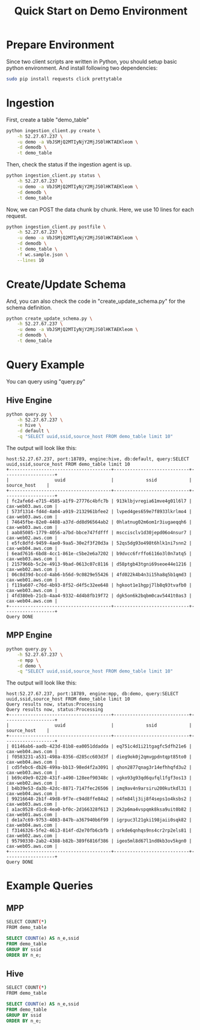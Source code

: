#+TITLE: Quick Start on Demo Environment
#+TEXT:                                           Create:      2016-02-01
#+TEXT:                                           Last Update: 2016-02-04@13:33
#+STARTUP: showall indent
#+AUTHOR: 
#+OPTIONS: ^:nil

* Prepare Environment

Since two client scripts are written in Python, you should setup basic python environment. And
install following two dependencies:

#+BEGIN_SRC sh
  sudo pip install requests click prettytable
#+END_SRC

* Ingestion

First, create a table "demo_table"

#+BEGIN_SRC sh
  python ingestion_client.py create \
      -h 52.27.67.237 \
      -u demo -a VbJSMjQ2MTIyNjY2MjJS0lHKTAEKleom \
      -d demodb \
      -t demo_table
#+END_SRC

Then, check the status if the ingestion agent is up.

#+BEGIN_SRC sh
  python ingestion_client.py status \
      -h 52.27.67.237 \
      -u demo -a VbJSMjQ2MTIyNjY2MjJS0lHKTAEKleom \
      -d demodb \
      -t demo_table
#+END_SRC

Now, we can POST the data chunk by chunk. Here, we use 10 lines for each request.

#+BEGIN_SRC sh
    python ingestion_client.py postfile \
        -h 52.27.67.237 \
        -u demo -a VbJSMjQ2MTIyNjY2MjJS0lHKTAEKleom \
        -d demodb \
        -t demo_table \
        -f wc.sample.json \
        --lines 10
#+END_SRC

* Create/Update Schema

And, you can also check the code in "create_update_schema.py" for the schema definition.

#+BEGIN_SRC sh
  python create_update_schema.py \
      -h 52.27.67.237 \
      -u demo -a VbJSMjQ2MTIyNjY2MjJS0lHKTAEKleom \
      -d demodb \
      -t demo_table
#+END_SRC

* Query Example

You can query using "query.py"

** Hive Engine

#+BEGIN_SRC sh
  python query.py \
      -h 52.27.67.237 \
      -e hive \
      -d default \
      -q "SELECT uuid,ssid,source_host FROM demo_table limit 10"
#+END_SRC

The output will look like this:

#+BEGIN_SRC text
host:52.27.67.237, port:18789, engine:hive, db:default, query:SELECT uuid,ssid,source_host FROM demo_table limit 10
+--------------------------------------+----------------------------+-------------------+
|                 uuid                 |            ssid            |    source_host    |
+--------------------------------------+----------------------------+-------------------+
| fc2afe6d-e715-4585-a1f9-27776c4bfc7b | 913klbjvregia61mve4g01l6l7 | cax-web03.aws.com |
| 573f1314-fd4d-4a04-a919-2132961bfee2 | lvped4ges659e7f8933lkrlmo4 | cax-web03.aws.com |
| 74645fbe-82e0-4408-a37d-dd8d96564ab2 | 0hlatnug02m6om1r3iugaeqqh6 | cax-web03.aws.com |
| aab85085-1779-4056-a7bd-bbce747fdfff | msccisclv1d30jepd06o4nsur7 | cax-web02.aws.com |
| e5fc8dfd-9459-4ae0-9aa5-30e2f3f20d3a | 52qs5dg93o498t6hlk1ni7snn2 | cax-web04.aws.com |
| 6ead7616-6bd8-4cc1-861e-c5be2e6a7202 | b9dvcc6frffo6116o3l0n7atq5 | cax-web03.aws.com |
| 2157966b-5c2e-4913-9bad-0613c07c8116 | d58ptgb43tgni69seoe44e1216 | cax-web02.aws.com |
| 06c8d39d-bccd-4ab6-b56d-9c0829e55426 | 4fd022k4b4n3i15ha8q5b1qmd3 | cax-web01.aws.com |
| f119a607-c76d-4b93-8f52-d4f5c32ee648 | hgkoot1e1hgpj7lb8q93tvafb0 | cax-web03.aws.com |
| 4fd380eb-21cb-4aa4-9332-4d4b8fb19f72 | dgk5on6k2bqbm0cav5441t0as3 | cax-web04.aws.com |
+--------------------------------------+----------------------------+-------------------+
Query DONE
#+END_SRC

** MPP Engine

#+BEGIN_SRC sh
  python query.py \
      -h 52.27.67.237 \
      -e mpp \
      -d demo \
      -q "SELECT uuid,ssid,source_host FROM demo_table limit 10"
#+END_SRC

The output will look like this:

#+BEGIN_SRC text
host:52.27.67.237, port:18789, engine:mpp, db:demo, query:SELECT uuid,ssid,source_host FROM demo_table limit 10
Query results now, status:Processing
Query results now, status:Processing
+--------------------------------------+----------------------------+-------------------+
|                 uuid                 |            ssid            |    source_host    |
+--------------------------------------+----------------------------+-------------------+
| 01146ab6-aadb-423d-81b8-ea0051ddadda | eq751c4d1i21tgagfc5dfh21e6 | cax-web04.aws.com |
| f0583231-a531-498a-8356-d285cc603d3f | dieg9ok0j2qmvgpdntqpt85to0 | cax-web04.aws.com |
| cd5febc6-db26-499a-bb13-98ed4f2a3091 | qhon2877qnag3r14efhhqfd3u2 | cax-web03.aws.com |
| b69c49e9-0220-431f-a490-128eef90348c | vgko93g93qd6qufql1fgf3os13 | cax-web02.aws.com |
| b4b39e53-da3b-42dc-8871-7147fec26506 | imq9av4n9arsiru200kutkdl31 | cax-web04.aws.com |
| 99216648-2b1f-49d8-9f7e-c94d8ffe84a2 | n4fm84lj3ij8f4seps1o4ksbs2 | cax-web03.aws.com |
| a1ac0528-d1c8-4ea0-bf0c-2d166328f613 | 2k2p6ma4vspqmk8ksa9uit0b82 | cax-web01.aws.com |
| de1a7c69-9753-4083-847b-a367940b6f99 | igrpuc3l21gki198jaii0sqk82 | cax-web04.aws.com |
| f3146326-5fe2-4613-814f-d2e70fb6cbfb | orkde6qnhqs9ns4cr2rp2els81 | cax-web02.aws.com |
| 95790330-2ab2-4388-b82b-389f6816f386 | igeo5ml8d67l1nd0kb3ov5kgn0 | cax-web05.aws.com |
+--------------------------------------+----------------------------+-------------------+
Query DONE
#+END_SRC

* Example Queries

** MPP

#+BEGIN_SRC sh
SELECT COUNT(*)
FROM demo_table
#+END_SRC

#+BEGIN_SRC sql
SELECT COUNT(e) AS n_e,ssid
FROM demo_table
GROUP BY ssid
ORDER BY n_e;
#+END_SRC

** Hive

#+BEGIN_SRC sh
SELECT COUNT(*)
FROM demo_table
#+END_SRC

#+BEGIN_SRC sql
SELECT COUNT(e) AS n_e,ssid
FROM demo_table
GROUP BY ssid
ORDER BY n_e;
#+END_SRC

